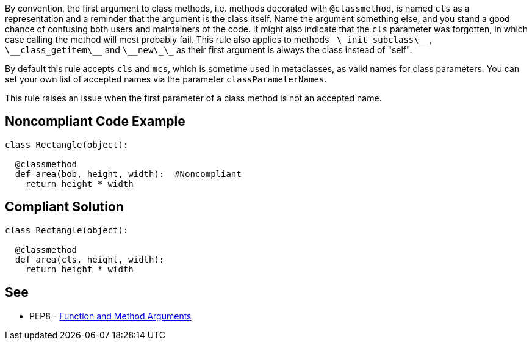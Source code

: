 By convention, the first argument to class methods, i.e. methods decorated with ``@classmethod``, is named ``cls`` as a representation and a reminder that the argument is the class itself. Name the argument something else, and you stand a good chance of confusing both users and maintainers of the code. It might also indicate that the ``cls`` parameter was forgotten, in which case calling the method will most probably fail. This rule also applies to methods ``\_\_init_subclass\_\_``, ``\_\_class_getitem\_\_`` and ``\_\_new\_\_`` as their first argument is always the class instead of "self".

By default this rule accepts ``cls`` and ``mcs``, which is sometime used in metaclasses, as valid names for class parameters. You can set your own list of accepted names via the parameter ``classParameterNames``.

This rule raises an issue when the first parameter of a class method is not an accepted name.


== Noncompliant Code Example

----
class Rectangle(object):

  @classmethod
  def area(bob, height, width):  #Noncompliant
    return height * width
----


== Compliant Solution

----
class Rectangle(object):

  @classmethod
  def area(cls, height, width):
    return height * width
----


== See

* PEP8 - https://www.python.org/dev/peps/pep-0008/#function-and-method-arguments[Function and Method Arguments]


